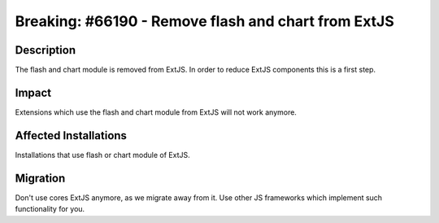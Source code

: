 ====================================================
Breaking: #66190 - Remove flash and chart from ExtJS
====================================================

Description
===========

The flash and chart module is removed from ExtJS. In order to reduce ExtJS components this is a first step.


Impact
======

Extensions which use the flash and chart module from ExtJS will not work anymore.


Affected Installations
======================

Installations that use flash or chart module of ExtJS.


Migration
=========

Don't use cores ExtJS anymore, as we migrate away from it. Use other JS frameworks which implement such functionality for you.
